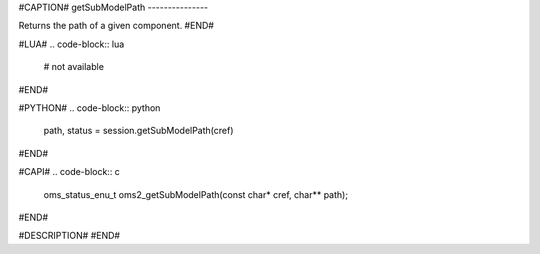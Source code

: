 #CAPTION#
getSubModelPath
---------------

Returns the path of a given component.
#END#

#LUA#
.. code-block:: lua

  # not available

#END#

#PYTHON#
.. code-block:: python

  path, status = session.getSubModelPath(cref)

#END#

#CAPI#
.. code-block:: c

  oms_status_enu_t oms2_getSubModelPath(const char* cref, char** path);

#END#

#DESCRIPTION#
#END#
